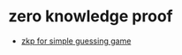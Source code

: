 * zero knowledge proof
- [[https://www.reddit.com/r/crypto/comments/c83g4r/zkp_for_simple_guessing_game/][zkp for simple guessing game]]
